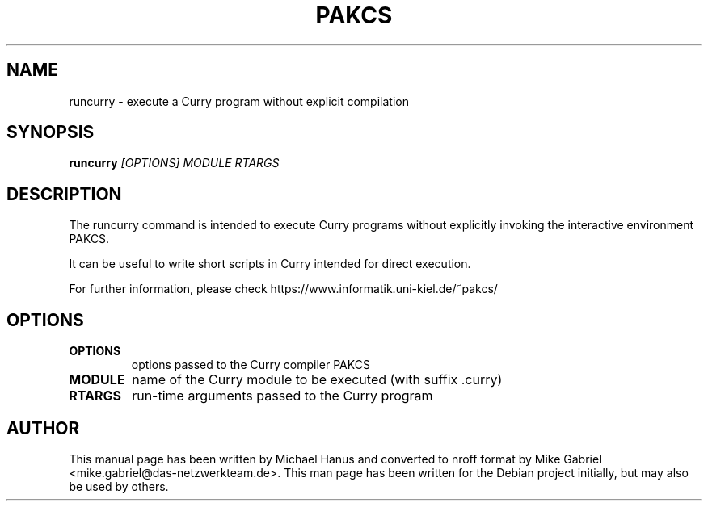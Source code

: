 .TH PAKCS "1" "December 2016" "1.14.1" "Compiler"
.SH NAME
runcurry \- execute a Curry program without explicit compilation

.SH SYNOPSIS
\fBruncurry\fR \fI[OPTIONS] MODULE RTARGS\fR

.SH DESCRIPTION
The runcurry command is intended to execute Curry programs without
explicitly invoking the interactive environment PAKCS.
.PP
It can be useful to write short scripts in Curry
intended for direct execution.
.PP
For further information, please check
https://www.informatik.uni-kiel.de/~pakcs/

.SH OPTIONS

.TP
\fBOPTIONS\fR
options passed to the Curry compiler PAKCS
.TP  
\fBMODULE\fR
name of the Curry module to be executed (with suffix .curry)
.TP
\fBRTARGS\fR
run-time arguments passed to the Curry program

.SH "AUTHOR"
This manual page has been written by Michael Hanus and
converted to nroff format by Mike Gabriel <mike.gabriel@das-netzwerkteam.de>.
This man page has been written for the Debian project initially, but may also be used by others.
